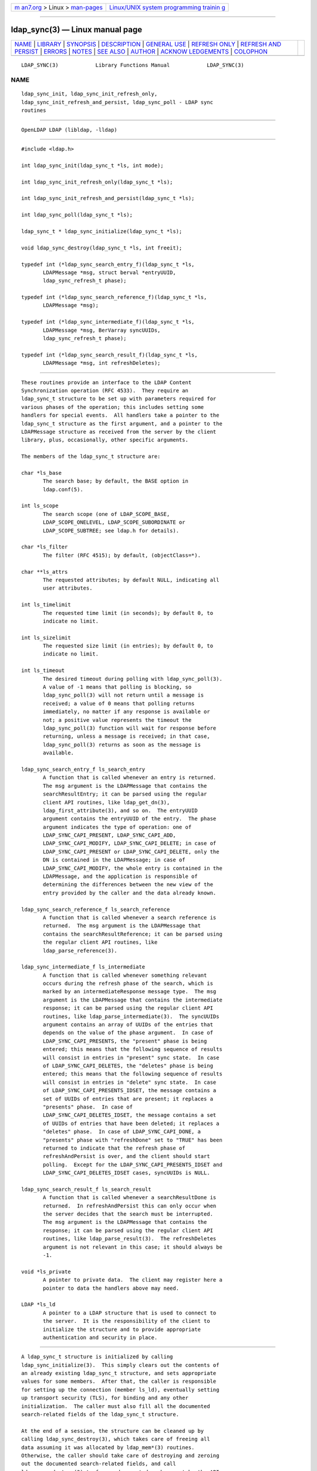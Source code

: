 .. container:: page-top

.. container:: nav-bar

   +----------------------------------+----------------------------------+
   | `m                               | `Linux/UNIX system programming   |
   | an7.org <../../../index.html>`__ | trainin                          |
   | > Linux >                        | g <http://man7.org/training/>`__ |
   | `man-pages <../index.html>`__    |                                  |
   +----------------------------------+----------------------------------+

--------------

ldap_sync(3) — Linux manual page
================================

+-----------------------------------+-----------------------------------+
| `NAME <#NAME>`__ \|               |                                   |
| `LIBRARY <#LIBRARY>`__ \|         |                                   |
| `SYNOPSIS <#SYNOPSIS>`__ \|       |                                   |
| `DESCRIPTION <#DESCRIPTION>`__ \| |                                   |
| `GENERAL USE <#GENERAL_USE>`__ \| |                                   |
| `REFRESH ONLY <#REFRESH_ONLY>`__  |                                   |
| \|                                |                                   |
| `REFRESH AND                      |                                   |
| PERSIST <#REFRESH_AND_PERSIST>`__ |                                   |
| \| `ERRORS <#ERRORS>`__ \|        |                                   |
| `NOTES <#NOTES>`__ \|             |                                   |
| `SEE ALSO <#SEE_ALSO>`__ \|       |                                   |
| `AUTHOR <#AUTHOR>`__ \|           |                                   |
| `ACKNOW                           |                                   |
| LEDGEMENTS <#ACKNOWLEDGEMENTS>`__ |                                   |
| \| `COLOPHON <#COLOPHON>`__       |                                   |
+-----------------------------------+-----------------------------------+
| .. container:: man-search-box     |                                   |
+-----------------------------------+-----------------------------------+

::

   LDAP_SYNC(3)            Library Functions Manual            LDAP_SYNC(3)

NAME
-------------------------------------------------

::

          ldap_sync_init, ldap_sync_init_refresh_only,
          ldap_sync_init_refresh_and_persist, ldap_sync_poll - LDAP sync
          routines


-------------------------------------------------------

::

          OpenLDAP LDAP (libldap, -lldap)


---------------------------------------------------------

::

          #include <ldap.h>

          int ldap_sync_init(ldap_sync_t *ls, int mode);

          int ldap_sync_init_refresh_only(ldap_sync_t *ls);

          int ldap_sync_init_refresh_and_persist(ldap_sync_t *ls);

          int ldap_sync_poll(ldap_sync_t *ls);

          ldap_sync_t * ldap_sync_initialize(ldap_sync_t *ls);

          void ldap_sync_destroy(ldap_sync_t *ls, int freeit);

          typedef int (*ldap_sync_search_entry_f)(ldap_sync_t *ls,
                 LDAPMessage *msg, struct berval *entryUUID,
                 ldap_sync_refresh_t phase);

          typedef int (*ldap_sync_search_reference_f)(ldap_sync_t *ls,
                 LDAPMessage *msg);

          typedef int (*ldap_sync_intermediate_f)(ldap_sync_t *ls,
                 LDAPMessage *msg, BerVarray syncUUIDs,
                 ldap_sync_refresh_t phase);

          typedef int (*ldap_sync_search_result_f)(ldap_sync_t *ls,
                 LDAPMessage *msg, int refreshDeletes);


---------------------------------------------------------------

::

          These routines provide an interface to the LDAP Content
          Synchronization operation (RFC 4533).  They require an
          ldap_sync_t structure to be set up with parameters required for
          various phases of the operation; this includes setting some
          handlers for special events.  All handlers take a pointer to the
          ldap_sync_t structure as the first argument, and a pointer to the
          LDAPMessage structure as received from the server by the client
          library, plus, occasionally, other specific arguments.

          The members of the ldap_sync_t structure are:

          char *ls_base
                 The search base; by default, the BASE option in
                 ldap.conf(5).

          int ls_scope
                 The search scope (one of LDAP_SCOPE_BASE,
                 LDAP_SCOPE_ONELEVEL, LDAP_SCOPE_SUBORDINATE or
                 LDAP_SCOPE_SUBTREE; see ldap.h for details).

          char *ls_filter
                 The filter (RFC 4515); by default, (objectClass=*).

          char **ls_attrs
                 The requested attributes; by default NULL, indicating all
                 user attributes.

          int ls_timelimit
                 The requested time limit (in seconds); by default 0, to
                 indicate no limit.

          int ls_sizelimit
                 The requested size limit (in entries); by default 0, to
                 indicate no limit.

          int ls_timeout
                 The desired timeout during polling with ldap_sync_poll(3).
                 A value of -1 means that polling is blocking, so
                 ldap_sync_poll(3) will not return until a message is
                 received; a value of 0 means that polling returns
                 immediately, no matter if any response is available or
                 not; a positive value represents the timeout the
                 ldap_sync_poll(3) function will wait for response before
                 returning, unless a message is received; in that case,
                 ldap_sync_poll(3) returns as soon as the message is
                 available.

          ldap_sync_search_entry_f ls_search_entry
                 A function that is called whenever an entry is returned.
                 The msg argument is the LDAPMessage that contains the
                 searchResultEntry; it can be parsed using the regular
                 client API routines, like ldap_get_dn(3),
                 ldap_first_attribute(3), and so on.  The entryUUID
                 argument contains the entryUUID of the entry.  The phase
                 argument indicates the type of operation: one of
                 LDAP_SYNC_CAPI_PRESENT, LDAP_SYNC_CAPI_ADD,
                 LDAP_SYNC_CAPI_MODIFY, LDAP_SYNC_CAPI_DELETE; in case of
                 LDAP_SYNC_CAPI_PRESENT or LDAP_SYNC_CAPI_DELETE, only the
                 DN is contained in the LDAPMessage; in case of
                 LDAP_SYNC_CAPI_MODIFY, the whole entry is contained in the
                 LDAPMessage, and the application is responsible of
                 determining the differences between the new view of the
                 entry provided by the caller and the data already known.

          ldap_sync_search_reference_f ls_search_reference
                 A function that is called whenever a search reference is
                 returned.  The msg argument is the LDAPMessage that
                 contains the searchResultReference; it can be parsed using
                 the regular client API routines, like
                 ldap_parse_reference(3).

          ldap_sync_intermediate_f ls_intermediate
                 A function that is called whenever something relevant
                 occurs during the refresh phase of the search, which is
                 marked by an intermediateResponse message type.  The msg
                 argument is the LDAPMessage that contains the intermediate
                 response; it can be parsed using the regular client API
                 routines, like ldap_parse_intermediate(3).  The syncUUIDs
                 argument contains an array of UUIDs of the entries that
                 depends on the value of the phase argument.  In case of
                 LDAP_SYNC_CAPI_PRESENTS, the "present" phase is being
                 entered; this means that the following sequence of results
                 will consist in entries in "present" sync state.  In case
                 of LDAP_SYNC_CAPI_DELETES, the "deletes" phase is being
                 entered; this means that the following sequence of results
                 will consist in entries in "delete" sync state.  In case
                 of LDAP_SYNC_CAPI_PRESENTS_IDSET, the message contains a
                 set of UUIDs of entries that are present; it replaces a
                 "presents" phase.  In case of
                 LDAP_SYNC_CAPI_DELETES_IDSET, the message contains a set
                 of UUIDs of entries that have been deleted; it replaces a
                 "deletes" phase.  In case of LDAP_SYNC_CAPI_DONE, a
                 "presents" phase with "refreshDone" set to "TRUE" has been
                 returned to indicate that the refresh phase of
                 refreshAndPersist is over, and the client should start
                 polling.  Except for the LDAP_SYNC_CAPI_PRESENTS_IDSET and
                 LDAP_SYNC_CAPI_DELETES_IDSET cases, syncUUIDs is NULL.

          ldap_sync_search_result_f ls_search_result
                 A function that is called whenever a searchResultDone is
                 returned.  In refreshAndPersist this can only occur when
                 the server decides that the search must be interrupted.
                 The msg argument is the LDAPMessage that contains the
                 response; it can be parsed using the regular client API
                 routines, like ldap_parse_result(3).  The refreshDeletes
                 argument is not relevant in this case; it should always be
                 -1.

          void *ls_private
                 A pointer to private data.  The client may register here a
                 pointer to data the handlers above may need.

          LDAP *ls_ld
                 A pointer to a LDAP structure that is used to connect to
                 the server.  It is the responsibility of the client to
                 initialize the structure and to provide appropriate
                 authentication and security in place.


---------------------------------------------------------------

::

          A ldap_sync_t structure is initialized by calling
          ldap_sync_initialize(3).  This simply clears out the contents of
          an already existing ldap_sync_t structure, and sets appropriate
          values for some members.  After that, the caller is responsible
          for setting up the connection (member ls_ld), eventually setting
          up transport security (TLS), for binding and any other
          initialization.  The caller must also fill all the documented
          search-related fields of the ldap_sync_t structure.

          At the end of a session, the structure can be cleaned up by
          calling ldap_sync_destroy(3), which takes care of freeing all
          data assuming it was allocated by ldap_mem*(3) routines.
          Otherwise, the caller should take care of destroying and zeroing
          out the documented search-related fields, and call
          ldap_sync_destroy(3) to free undocumented members set by the API.


-----------------------------------------------------------------

::

          The refreshOnly functionality is obtained by periodically calling
          ldap_sync_init(3) with mode set to LDAP_SYNC_REFRESH_ONLY, or,
          which is equivalent, by directly calling
          ldap_sync_init_refresh_only(3).  The state of the search, and the
          consistency of the search parameters, is preserved across calls
          by passing the ldap_sync_t structure as left by the previous
          call.


-------------------------------------------------------------------------------

::

          The refreshAndPersist functionality is obtained by calling
          ldap_sync_init(3) with mode set to LDAP_SYNC_REFRESH_AND_PERSIST,
          or, which is equivalent, by directly calling
          ldap_sync_init_refresh_and_persist(3) and, after a successful
          return, by repeatedly polling with ldap_sync_poll(3) according to
          the desired pattern.

          A client may insert a call to ldap_sync_poll(3) into an external
          loop to check if any modification was returned; in this case, it
          might be appropriate to set ls_timeout to 0, or to set it to a
          finite, small value.  Otherwise, if the client's main purpose
          consists in waiting for responses, a timeout of -1 is most
          suitable, so that the function only returns after some data has
          been received and handled.


-----------------------------------------------------

::

          All routines return any LDAP error resulting from a lower-level
          error in the API calls they are based on, or LDAP_SUCCESS in case
          of success.  ldap_sync_poll(3) may return
          LDAP_SYNC_REFRESH_REQUIRED if a full refresh is requested by the
          server.  In this case, it is appropriate to call
          ldap_sync_init(3) again, passing the same ldap_sync_t structure
          as resulted from any previous call.


---------------------------------------------------

::


---------------------------------------------------------

::

          ldap(3), ldap_search_ext(3), ldap_result(3); RFC 4533
          (http://www.rfc-editor.org),


-----------------------------------------------------

::

          Designed and implemented by Pierangelo Masarati, based on RFC
          4533 and loosely inspired by syncrepl code in slapd(8).


-------------------------------------------------------------------------

::

          Initially developed by SysNet s.n.c.  OpenLDAP is developed and
          maintained by The OpenLDAP Project (http://www.openldap.org/).
          OpenLDAP is derived from University of Michigan LDAP 3.3 Release.

COLOPHON
---------------------------------------------------------

::

          This page is part of the OpenLDAP (an open source implementation
          of the Lightweight Directory Access Protocol) project.
          Information about the project can be found at 
          ⟨http://www.openldap.org/⟩.  If you have a bug report for this
          manual page, see ⟨http://www.openldap.org/its/⟩.  This page was
          obtained from the project's upstream Git repository
          ⟨https://git.openldap.org/openldap/openldap.git⟩ on 2021-08-27.
          (At that time, the date of the most recent commit that was found
          in the repository was 2021-08-26.)  If you discover any rendering
          problems in this HTML version of the page, or you believe there
          is a better or more up-to-date source for the page, or you have
          corrections or improvements to the information in this COLOPHON
          (which is not part of the original manual page), send a mail to
          man-pages@man7.org

   OpenLDAP LDVERSION             RELEASEDATE                  LDAP_SYNC(3)

--------------

Pages that refer to this page:
`ldap_sync(3) <../man3/ldap_sync.3.html>`__

--------------

--------------

.. container:: footer

   +-----------------------+-----------------------+-----------------------+
   | HTML rendering        |                       | |Cover of TLPI|       |
   | created 2021-08-27 by |                       |                       |
   | `Michael              |                       |                       |
   | Ker                   |                       |                       |
   | risk <https://man7.or |                       |                       |
   | g/mtk/index.html>`__, |                       |                       |
   | author of `The Linux  |                       |                       |
   | Programming           |                       |                       |
   | Interface <https:     |                       |                       |
   | //man7.org/tlpi/>`__, |                       |                       |
   | maintainer of the     |                       |                       |
   | `Linux man-pages      |                       |                       |
   | project <             |                       |                       |
   | https://www.kernel.or |                       |                       |
   | g/doc/man-pages/>`__. |                       |                       |
   |                       |                       |                       |
   | For details of        |                       |                       |
   | in-depth **Linux/UNIX |                       |                       |
   | system programming    |                       |                       |
   | training courses**    |                       |                       |
   | that I teach, look    |                       |                       |
   | `here <https://ma     |                       |                       |
   | n7.org/training/>`__. |                       |                       |
   |                       |                       |                       |
   | Hosting by `jambit    |                       |                       |
   | GmbH                  |                       |                       |
   | <https://www.jambit.c |                       |                       |
   | om/index_en.html>`__. |                       |                       |
   +-----------------------+-----------------------+-----------------------+

--------------

.. container:: statcounter

   |Web Analytics Made Easy - StatCounter|

.. |Cover of TLPI| image:: https://man7.org/tlpi/cover/TLPI-front-cover-vsmall.png
   :target: https://man7.org/tlpi/
.. |Web Analytics Made Easy - StatCounter| image:: https://c.statcounter.com/7422636/0/9b6714ff/1/
   :class: statcounter
   :target: https://statcounter.com/
